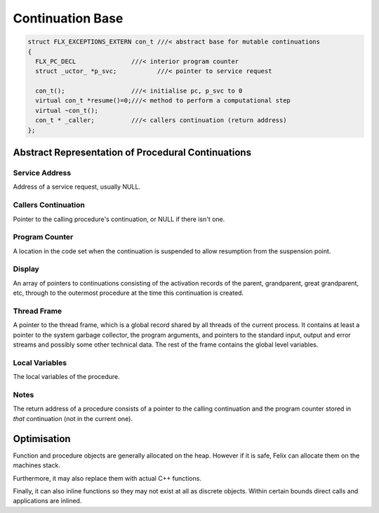Continuation Base
=================

.. code-block:: cpp

  struct FLX_EXCEPTIONS_EXTERN con_t ///< abstract base for mutable continuations
  {
    FLX_PC_DECL               ///< interior program counter
    struct _uctor_ *p_svc;           ///< pointer to service request

    con_t();                  ///< initialise pc, p_svc to 0
    virtual con_t *resume()=0;///< method to perform a computational step
    virtual ~con_t();
    con_t * _caller;          ///< callers continuation (return address)
  };


Abstract Representation of Procedural Continuations
---------------------------------------------------

===== ==================
Abbr. Field
===== ==================
SVA   Service Address
RET   Callers Continuation
PC    Program Counter
DSP   Display
TF    Thread Frame
LV    Local Variables
====  ===================

Service Address
^^^^^^^^^^^^^^^

Address of a service request, usually NULL.

Callers Continuation
^^^^^^^^^^^^^^^^^^^^

Pointer to the calling procedure's continuation, or NULL if there isn't one.

Program Counter
^^^^^^^^^^^^^^^

A location in the code set when the continuation is suspended
to allow resumption from the suspension point.

Display
^^^^^^^

An array of pointers to continuations consisting
of the activation records of the parent,
grandparent, great grandparent, etc, through to the
outermost procedure at the time this continuation
is created.

Thread Frame
^^^^^^^^^^^^

A pointer to the thread frame, which is a global record shared
by all threads of the current process. It contains at least
a pointer to the system garbage collector, the program arguments,
and pointers to the standard input, output and error streams
and possibly some other technical data. The rest of the frame
contains the global level variables. 

Local Variables
^^^^^^^^^^^^^^^

The local variables of the procedure.

Notes
^^^^^

The return address of a procedure consists of a pointer
to the calling continuation and the program counter
stored in *that* continuation (not in the current one).

Optimisation
------------

Function and procedure objects are generally allocated
on the heap. However if it is safe, Felix can allocate
them on the machines stack.

Furthermore, it may also replace them with actual C++
functions.

Finally, it can also inline functions so they may not exist
at all as discrete objects. Within certain bounds
direct calls and applications are inlined.

